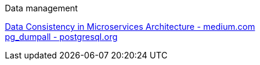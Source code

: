 [discrete]
Data management

https://medium.com/@ggonchar/data-consistency-in-microservices-architecture-bf99ba31636f[Data Consistency in Microservices Architecture - medium.com] +
https://www.postgresql.org/docs/current/app-pg-dumpall.html[pg_dumpall - postgresql.org] +